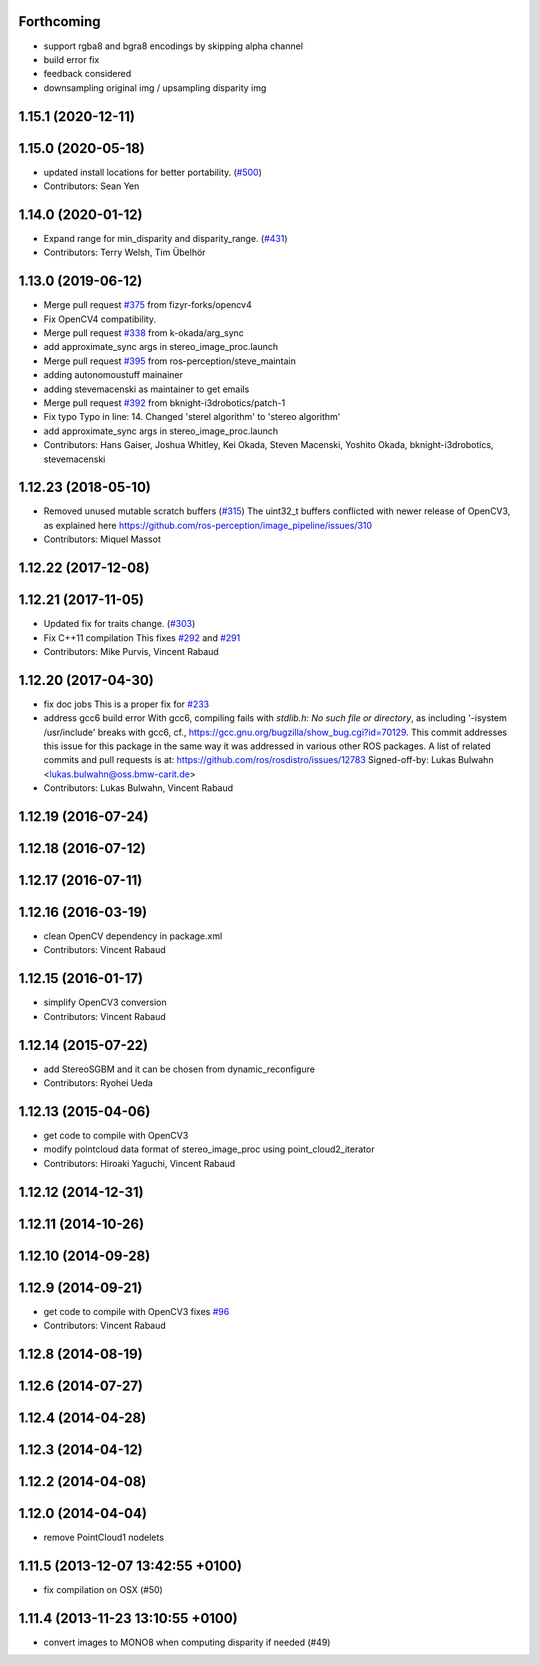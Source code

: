 Forthcoming
-----------
* support rgba8 and bgra8 encodings by skipping alpha channel
* build error fix
* feedback considered
* downsampling original img / upsampling disparity img

1.15.1 (2020-12-11)
-------------------

1.15.0 (2020-05-18)
-------------------
* updated install locations for better portability. (`#500 <https://github.com/ros-perception/image_pipeline/issues/500>`_)
* Contributors: Sean Yen

1.14.0 (2020-01-12)
-------------------
* Expand range for min_disparity and disparity_range. (`#431 <https://github.com/ros-perception/image_pipeline/issues/431>`_)
* Contributors: Terry Welsh, Tim Übelhör

1.13.0 (2019-06-12)
-------------------
* Merge pull request `#375 <https://github.com/ros-perception/image_pipeline/issues/375>`_ from fizyr-forks/opencv4
* Fix OpenCV4 compatibility.
* Merge pull request `#338 <https://github.com/ros-perception/image_pipeline/issues/338>`_ from k-okada/arg_sync
* add approximate_sync args in stereo_image_proc.launch
* Merge pull request `#395 <https://github.com/ros-perception/image_pipeline/issues/395>`_ from ros-perception/steve_maintain
* adding autonomoustuff mainainer
* adding stevemacenski as maintainer to get emails
* Merge pull request `#392 <https://github.com/ros-perception/image_pipeline/issues/392>`_ from bknight-i3drobotics/patch-1
* Fix typo
  Typo in line: 14. Changed 'sterel algorithm' to 'stereo algorithm'
* add approximate_sync args in stereo_image_proc.launch
* Contributors: Hans Gaiser, Joshua Whitley, Kei Okada, Steven Macenski, Yoshito Okada, bknight-i3drobotics, stevemacenski

1.12.23 (2018-05-10)
--------------------
* Removed unused mutable scratch buffers (`#315 <https://github.com/ros-perception/image_pipeline/issues/315>`_)
  The uint32_t buffers conflicted with newer release of OpenCV3, as explained here https://github.com/ros-perception/image_pipeline/issues/310
* Contributors: Miquel Massot

1.12.22 (2017-12-08)
--------------------

1.12.21 (2017-11-05)
--------------------
* Updated fix for traits change. (`#303 <https://github.com/ros-perception/image_pipeline/issues/303>`_)
* Fix C++11 compilation
  This fixes `#292 <https://github.com/ros-perception/image_pipeline/issues/292>`_ and `#291 <https://github.com/ros-perception/image_pipeline/issues/291>`_
* Contributors: Mike Purvis, Vincent Rabaud

1.12.20 (2017-04-30)
--------------------
* fix doc jobs
  This is a proper fix for `#233 <https://github.com/ros-perception/image_pipeline/issues/233>`_
* address gcc6 build error
  With gcc6, compiling fails with `stdlib.h: No such file or directory`,
  as including '-isystem /usr/include' breaks with gcc6, cf.,
  https://gcc.gnu.org/bugzilla/show_bug.cgi?id=70129.
  This commit addresses this issue for this package in the same way
  it was addressed in various other ROS packages. A list of related
  commits and pull requests is at:
  https://github.com/ros/rosdistro/issues/12783
  Signed-off-by: Lukas Bulwahn <lukas.bulwahn@oss.bmw-carit.de>
* Contributors: Lukas Bulwahn, Vincent Rabaud

1.12.19 (2016-07-24)
--------------------

1.12.18 (2016-07-12)
--------------------

1.12.17 (2016-07-11)
--------------------

1.12.16 (2016-03-19)
--------------------
* clean OpenCV dependency in package.xml
* Contributors: Vincent Rabaud

1.12.15 (2016-01-17)
--------------------
* simplify OpenCV3 conversion
* Contributors: Vincent Rabaud

1.12.14 (2015-07-22)
--------------------
* add StereoSGBM and it can be chosen from dynamic_reconfigure
* Contributors: Ryohei Ueda

1.12.13 (2015-04-06)
--------------------
* get code to compile with OpenCV3
* modify pointcloud data format of stereo_image_proc using point_cloud2_iterator
* Contributors: Hiroaki Yaguchi, Vincent Rabaud

1.12.12 (2014-12-31)
--------------------

1.12.11 (2014-10-26)
--------------------

1.12.10 (2014-09-28)
--------------------

1.12.9 (2014-09-21)
-------------------
* get code to compile with OpenCV3
  fixes `#96 <https://github.com/ros-perception/image_pipeline/issues/96>`_
* Contributors: Vincent Rabaud

1.12.8 (2014-08-19)
-------------------

1.12.6 (2014-07-27)
-------------------

1.12.4 (2014-04-28)
-------------------

1.12.3 (2014-04-12)
-------------------

1.12.2 (2014-04-08)
-------------------

1.12.0 (2014-04-04)
-------------------
* remove PointCloud1 nodelets

1.11.5 (2013-12-07 13:42:55 +0100)
----------------------------------
- fix compilation on OSX (#50)

1.11.4 (2013-11-23 13:10:55 +0100)
----------------------------------
- convert images to MONO8 when computing disparity if needed (#49)
